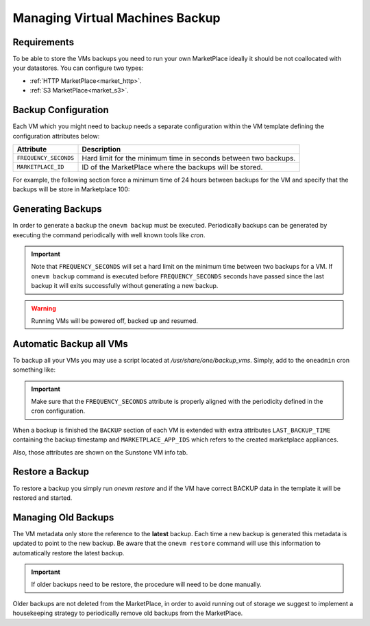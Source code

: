 .. _vm_backup:

================================================================================
Managing Virtual Machines Backup
================================================================================


Requirements
================================================================================

To be able to store the VMs backups you need to run your own MarketPlace ideally it should be not coallocated with your datastores. You can configure two types:

* :ref:`HTTP MarketPlace<market_http>`.
* :ref:`S3 MarketPlace<market_s3>`.

Backup Configuration
================================================================================

Each VM which you might need to backup needs a separate configuration within the VM template defining the configuration attributes below:

+-----------------------------------------+------------------------------------------------------------------------------------------+
|                  Attribute              |                                     Description                                          |
+=========================================+==========================================================================================+
| ``FREQUENCY_SECONDS``                   | Hard limit for the minimum time in seconds between two backups.                          |
+-----------------------------------------+------------------------------------------------------------------------------------------+
| ``MARKETPLACE_ID``                      | ID of the MarketPlace where the backups will be stored.                                  |
+-----------------------------------------+------------------------------------------------------------------------------------------+

For example, the following section force a minimum time of 24 hours between backups for the VM and specify that the backups will be store in Marketplace 100:

.. prompt:: text $ auto

    $ onevm show 423
    ...
    BACKUP = [
        FREQUENCY_SECONDS = "86400",
        MARKETPLACE_ID    = "100"
    ]


Generating Backups
================================================================================

In order to generate a backup the ``onevm backup`` must be executed. Periodically backups can be generated by executing the command periodically with well known tools like `cron`.

.. important:: Note that ``FREQUENCY_SECONDS`` will set a hard limit on the minimum time between two backups for a VM. If ``onevm backup`` command is executed before ``FREQUENCY_SECONDS`` seconds have passed since the last backup it will exits successfully without generating a new backup.

.. prompt:: bash $ auto

    $ onevm backup <vmid>

    onevm backup 423 -v

    2021-02-22 17:55:34 INFO  : Saving VM as template
    2021-02-22 17:55:34 INFO  : Processing VM disks
    2021-02-22 17:55:36 INFO  : Adding and saving regular disk
    2021-02-22 17:55:36 INFO  : Processing VM NICs
    2021-02-22 17:55:36 INFO  : Updating VM Template
    2021-02-22 17:55:36 INFO  : Importing template 349 to marketplace 101
    2021-02-22 17:55:36 INFO  : Processing VM disks
    2021-02-22 17:55:36 INFO  : Adding disk with image 478
    2021-02-22 17:55:37 INFO  : Importing image to market place
    2021-02-22 17:55:37 INFO  : Processing VM NICs
    2021-02-22 17:55:37 INFO  : Creating VM app
    2021-02-22 17:55:37 INFO  : Waiting for image upload
    2021-02-22 17:55:38 INFO  : Imported app ids: 773,774
    2021-02-22 17:55:38 INFO  : Deleting template 349
    VM 423: Backup
    $ onevm backup <vmid> # No new backup is created as FREQUENCY_SECONDS is set to 24 hours
    $

.. warning:: Running VMs will be powered off, backed up and resumed.


Automatic Backup all VMs
================================================================================

To backup all your VMs you may use a script located at `/usr/share/one/backup_vms`. Simply, add to the ``oneadmin`` cron something like:

.. prompt:: text $ auto

   */30 * * * * /usr/share/one/backup_vms

.. important:: Make sure that the ``FREQUENCY_SECONDS`` attribute is properly aligned with the periodicity defined in the cron configuration.

When a backup is finished the ``BACKUP`` section of each VM is extended with extra attributes ``LAST_BACKUP_TIME`` containing the backup timestamp and ``MARKETPLACE_APP_IDS`` which refers to the created marketplace appliances.

.. prompt:: text $ auto

    BACKUP=[
        FREQUENCY_SECONDS = "86400",
        LAST_BACKUP_TIME="1614013088",
        MARKETPLACE_APP_IDS="778,779",
        MARKETPLACE_ID="100"
    ]

Also, those attributes are shown on the Sunstone VM info tab.

|image1|

Restore a Backup
================================================================================

To restore a backup you simply run `onevm restore` and if the VM have correct BACKUP data in the template it will be restored and started.

.. prompt:: text $ auto

    onevm restore <vmid> -d <dsid>
    onevm restore 423 -d 1
    2021-02-22 18:28:30 INFO  : Reading backup information
    2021-02-22 18:28:30 INFO  : Restoring VM 423 from saved appliance 779
    2021-02-22 18:28:30 INFO  : Backup restored, VM template: [353], images: [482]
    2021-02-22 18:28:30 INFO  : Instantiating the template [353]

.. |image1| image:: /images/backups.png

Managing Old Backups
================================================================================

The VM metadata only store the reference to the **latest** backup. Each time a new backup is generated this metadata is updated to point to the new backup. Be aware that the ``onevm restore`` command will use this information to automatically restore the latest backup.

.. important:: If older backups need to be restore, the procedure will need to be done manually.

Older backups are not deleted from the MarketPlace, in order to avoid running out of storage we suggest to implement a housekeeping strategy to periodically remove old backups from the MarketPlace.